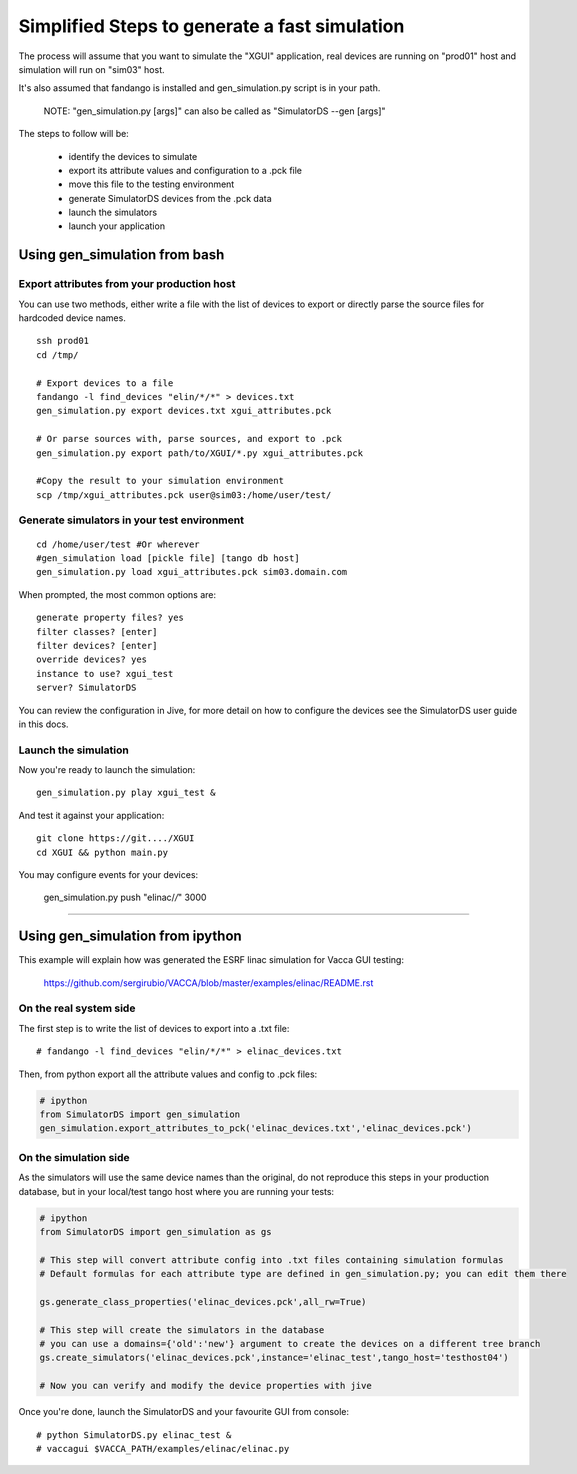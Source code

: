 ==============================================
Simplified Steps to generate a fast simulation
==============================================

The process will assume that you want to simulate the "XGUI" application, 
real devices are running on "prod01" host and simulation will run on "sim03" host.

It's also assumed that fandango is installed and gen_simulation.py script is in your path.

  NOTE: "gen_simulation.py [args]" can also be called as "SimulatorDS --gen [args]"

The steps to follow will be:

 * identify the devices to simulate
 * export its attribute values and configuration to a .pck file
 * move this file to the testing environment
 * generate SimulatorDS devices from the .pck data
 * launch the simulators
 * launch your application
 
Using gen_simulation from bash
==============================

Export attributes from your production host
-------------------------------------------

You can use two methods, either write a file with the list of devices to export
or directly parse the source files for hardcoded device names.

::

  ssh prod01
  cd /tmp/
  
  # Export devices to a file
  fandango -l find_devices "elin/*/*" > devices.txt
  gen_simulation.py export devices.txt xgui_attributes.pck
  
  # Or parse sources with, parse sources, and export to .pck
  gen_simulation.py export path/to/XGUI/*.py xgui_attributes.pck
  
  #Copy the result to your simulation environment
  scp /tmp/xgui_attributes.pck user@sim03:/home/user/test/

Generate simulators in your test environment
--------------------------------------------

::

  cd /home/user/test #Or wherever
  #gen_simulation load [pickle file] [tango db host]
  gen_simulation.py load xgui_attributes.pck sim03.domain.com
  
When prompted, the most common options are::

  generate property files? yes
  filter classes? [enter]
  filter devices? [enter]
  override devices? yes
  instance to use? xgui_test
  server? SimulatorDS
  
You can review the configuration in Jive, for more detail on how
to configure the devices see the SimulatorDS user guide in this docs.
  
Launch the simulation
---------------------
 
Now you're ready to launch the simulation::

  gen_simulation.py play xgui_test &
 
And test it against your application::

  git clone https://git..../XGUI
  cd XGUI && python main.py
  
You may configure events for your devices:

  gen_simulation.py push "elinac/*/*" 3000
  
----
  
Using gen_simulation from ipython
=================================

This example will explain how was generated the ESRF linac simulation for Vacca GUI testing:

  https://github.com/sergirubio/VACCA/blob/master/examples/elinac/README.rst

On the real system side
-----------------------

The first step is to write the list of devices to export into a .txt file::

  # fandango -l find_devices "elin/*/*" > elinac_devices.txt
  
Then, from python export all the attribute values and config to .pck files:

.. code:: python

  # ipython
  from SimulatorDS import gen_simulation
  gen_simulation.export_attributes_to_pck('elinac_devices.txt','elinac_devices.pck')
  
On the simulation side
----------------------

As the simulators will use the same device names than the original, do not reproduce this steps in your production database, but in your local/test tango host where you are running your tests:

.. code:: python

  # ipython
  from SimulatorDS import gen_simulation as gs
  
  # This step will convert attribute config into .txt files containing simulation formulas
  # Default formulas for each attribute type are defined in gen_simulation.py; you can edit them there
  
  gs.generate_class_properties('elinac_devices.pck',all_rw=True)
  
  # This step will create the simulators in the database
  # you can use a domains={'old':'new'} argument to create the devices on a different tree branch
  gs.create_simulators('elinac_devices.pck',instance='elinac_test',tango_host='testhost04')
  
  # Now you can verify and modify the device properties with jive
  
Once you're done, launch the SimulatorDS and your favourite GUI from console::

  # python SimulatorDS.py elinac_test &
  # vaccagui $VACCA_PATH/examples/elinac/elinac.py
 


